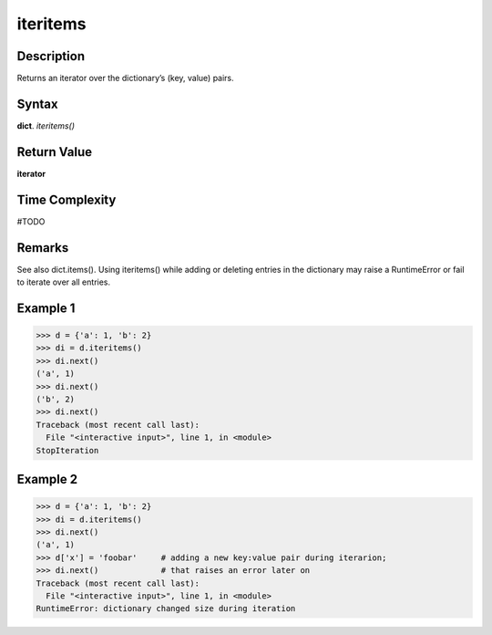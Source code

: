 =========
iteritems
=========

Description
===========
Returns an iterator over the dictionary’s (key, value) pairs.

Syntax
======
**dict**. *iteritems()*

Return Value
============
**iterator**

Time Complexity
===============
#TODO

Remarks
=======
See also dict.items().
Using iteritems() while adding or deleting entries in the dictionary may raise a RuntimeError or fail to iterate over all entries.

Example 1
=========
>>> d = {'a': 1, 'b': 2}
>>> di = d.iteritems()
>>> di.next()
('a', 1)
>>> di.next()
('b', 2)
>>> di.next()
Traceback (most recent call last):
  File "<interactive input>", line 1, in <module>
StopIteration

Example 2
=========
>>> d = {'a': 1, 'b': 2}
>>> di = d.iteritems()
>>> di.next()
('a', 1)
>>> d['x'] = 'foobar'     # adding a new key:value pair during iterarion;
>>> di.next()             # that raises an error later on
Traceback (most recent call last):
  File "<interactive input>", line 1, in <module>
RuntimeError: dictionary changed size during iteration

